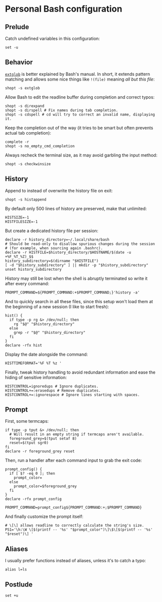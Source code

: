 #+options: H:4
* Table of contents :noexport:toc_4:
- [[#personal-bash-configuration][Personal Bash configuration]]
  - [[#prelude][Prelude]]
  - [[#behavior][Behavior]]
  - [[#history][History]]
  - [[#prompt][Prompt]]
  - [[#aliases][Aliases]]
  - [[#postlude][Postlude]]

* Personal Bash configuration

** Prelude

Catch undefined variables in this configuration:

#+begin_src shell
set -u
#+end_src

** Behavior

[[https://www.gnu.org/software/bash/manual/html_node/Pattern-Matching.html#Pattern-Matching][=extglob=]]
is better explained by Bash's manual. In short, it extends pattern matching and
allows some nice things like =!(file)= meaning /all but this file/:

#+begin_src shell
shopt -s extglob
#+end_src

Allow Bash to edit the readline buffer during completion and correct typos:

#+begin_src shell
shopt -s direxpand
shopt -s dirspell # Fix names during tab completion.
shopt -s cdspell # cd will try to correct an invalid name, displaying it.
#+end_src

Keep the completion out of the way (it tries to be smart but often prevents
actual tab completion):

#+begin_src shell
complete -r
shopt -s no_empty_cmd_completion
#+end_src

Always recheck the terminal size, as it may avoid garbling the input method:

#+begin_src shell
shopt -s checkwinsize
#+end_src

** History

Append to instead of overwrite the history file on exit:

#+begin_src shell
shopt -s histappend
#+end_src

By default only 500 lines of history are preserved, make that unlimited:

#+begin_src shell
HISTSIZE=-1
HISTFILESIZE=-1
#+end_src

But create a dedicated history file per session:

#+begin_src shell
declare -r history_directory=~/.local/share/bash
# Should be read-only to disallow spurious changes during the session
# (for example, when sourcing again .bashrc).
declare -r HISTFILE=$history_directory/$HOSTNAME/$(date -u +%F_%T_%Z)_$$
history_subdirectory=$(dirname "$HISTFILE")
[ -d "$history_subdirectory" ] || mkdir -p "$history_subdirectory"
unset history_subdirectory
#+end_src

History may still be lost when the shell is abruptly terminated so write it
after every command:

#+begin_src shell
PROMPT_COMMAND=${PROMPT_COMMAND:+$PROMPT_COMMAND;}'history -a'
#+end_src

And to quickly search in all these files, since this setup won't load them at
the beginning of a new session (I like to start fresh):

#+begin_src shell
hist() {
  if type -p rg &> /dev/null; then
    rg "$@" "$history_directory"
  else
    grep -r "$@" "$history_directory"
  fi
}
declare -rfx hist
#+end_src

Display the date alongside the command:

#+begin_src shell
HISTTIMEFORMAT='%F %T %z '
#+end_src

Finally, tweak history handling to avoid redundant information and ease
the hiding of sensitive information:

#+begin_src shell
HISTCONTROL=ignoredups # Ignore duplicates.
HISTCONTROL+=:erasedups # Remove duplicates.
HISTCONTROL+=:ignorespace # Ignore lines starting with spaces.
#+end_src

** Prompt

First, some termcaps:

#+begin_src shell
if type -p tput &> /dev/null; then
  # Will result in an empty string if termcaps aren't available.
  foreground_grey=$(tput setaf 8)
  reset=$(tput sgr0)
fi
declare -r foreground_grey reset
#+end_src

Then, run a handler after each command input to grab the exit code:

#+begin_src shell
prompt_config() {
  if [ $? -eq 0 ]; then
    prompt_color=
  else
    prompt_color=$foreground_grey
  fi
}
declare -rfx prompt_config

PROMPT_COMMAND=prompt_config${PROMPT_COMMAND:+;$PROMPT_COMMAND}
#+end_src

And finally customize the prompt itself:

#+begin_src shell
# \[\] allows readline to correctly calculate the string's size.
PS1='\h:\W \[$(printf -- '%s' "$prompt_color")\]\$\[$(printf -- '%s' "$reset")\] '
#+end_src

** Aliases

I usually prefer functions instead of aliases, unless it's to catch a typo:

#+begin_src shell
alias l=ls
#+end_src

** Postlude

#+begin_src shell
set +u
#+end_src
